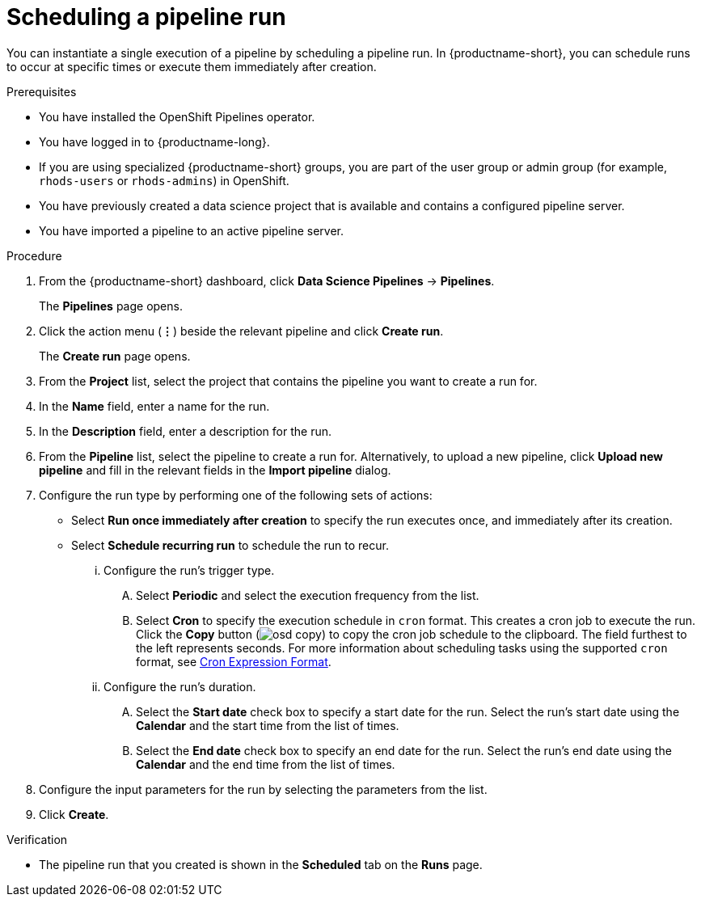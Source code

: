 :_module-type: PROCEDURE

[id="scheduling-a-pipeline-run_{context}"]
= Scheduling a pipeline run

[role='_abstract']
You can instantiate a single execution of a pipeline by scheduling a pipeline run. In {productname-short}, you can schedule runs to occur at specific times or execute them immediately after creation.

.Prerequisites
* You have installed the OpenShift Pipelines operator.
* You have logged in to {productname-long}.
ifndef::upstream[]
* If you are using specialized {productname-short} groups, you are part of the user group or admin group (for example, `rhods-users` or `rhods-admins`) in OpenShift.
endif::[]
ifdef::upstream[]
* If you are using specialized {productname-short} groups, you are part of the user group or admin group (for example, `odh-users` or `odh-admins`) in OpenShift.
endif::[]
* You have previously created a data science project that is available and contains a configured pipeline server.
* You have imported a pipeline to an active pipeline server.

.Procedure
. From the {productname-short} dashboard, click *Data Science Pipelines* -> *Pipelines*.
+
The *Pipelines* page opens.
. Click the action menu (*&#8942;*) beside the relevant pipeline and click *Create run*.
+
The *Create run* page opens.
. From the *Project* list, select the project that contains the pipeline you want to create a run for.
. In the *Name* field, enter a name for the run.
. In the *Description* field, enter a description for the run.
. From the *Pipeline* list, select the pipeline to create a run for. Alternatively, to upload a new pipeline, click *Upload new pipeline* and fill in the relevant fields in the *Import pipeline* dialog.
. Configure the run type by performing one of the following sets of actions:
* Select *Run once immediately after creation* to specify the run executes once, and immediately after its creation.
* Select *Schedule recurring run* to schedule the run to recur.
... Configure the run's trigger type.
.... Select *Periodic* and select the execution frequency from the list.
.... Select *Cron* to specify the execution schedule in `cron` format. This creates a cron job to execute the run. Click the *Copy* button (image:images/osd-copy.png[]) to copy the cron job schedule to the clipboard. The field furthest to the left represents seconds. For more information about scheduling tasks using the supported `cron` format, see link:https://pkg.go.dev/github.com/robfig/cron#hdr-CRON_Expression_Format[Cron Expression Format].
... Configure the run's duration.
.... Select the *Start date* check box to specify a start date for the run. Select the run's start date using the *Calendar* and the start time from the list of times.
.... Select the *End date* check box to specify an end date for the run. Select the run's end date using the *Calendar* and the end time from the list of times.
. Configure the input parameters for the run by selecting the parameters from the list.
. Click *Create*.

.Verification
* The pipeline run that you created is shown in the *Scheduled* tab on the *Runs* page.

//[role='_additional-resources']
//.Additional resources
